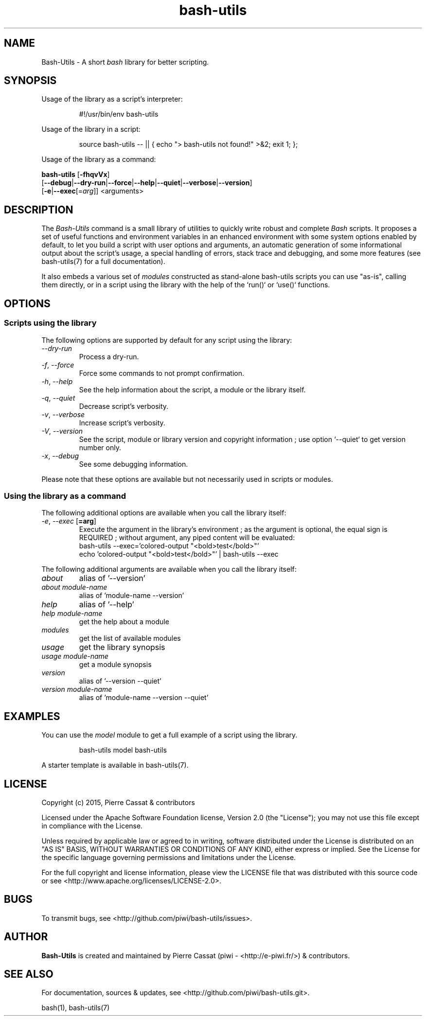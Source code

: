 .\" man: Bash-Utils Manual
.\" man-name: bash-utils
.\" author: Pierre Cassat
.\" section: 1
.\" date: 2015-08-23
.\" version: 0.0.1-rc
.TH  "bash-utils" "1" "2015-08-23" "Version 0.0.1-rc" "Bash-Utils Manual"
.SH NAME
.PP
Bash-Utils - A short \fIbash\fP library for better scripting.
.SH SYNOPSIS
.PP
Usage of the library as a script's interpreter:
.RS

.EX
#!/usr/bin/env bash-utils
.EE
.RE
.PP
Usage of the library in a script:
.RS

.EX
source bash-utils -- || { echo "> bash-utils not found!" >&2; exit 1; };
.EE
.RE
.PP
Usage of the library as a command:
.PP
\fBbash-utils\fP [\fB-fhqvVx\fP]
    [\fB--debug\fP|\fB--dry-run\fP|\fB--force\fP|\fB--help\fP|\fB--quiet\fP|\fB--verbose\fP|\fB--version\fP]
    [\fB-e\fP|\fB--exec\fP[=\fIarg\fP]] <arguments>
.SH DESCRIPTION
.PP
The \fIBash-Utils\fP command is a small library of utilities to quickly write robust and complete \fIBash\fP scripts.
It proposes a set of useful functions and environment variables in an enhanced environment with some system 
options enabled by default, to let you build a script with user options and arguments, an automatic generation 
of some informational output about the script's usage, a special handling of errors, stack trace and debugging, 
and some more features (see bash-utils(7) for a full documentation).
.PP
It also embeds a various set of \fImodules\fP constructed as stand-alone bash-utils scripts you can use "as-is",
calling them directly, or in a script using the library with the help of the `\fSrun()\fP` or `\fSuse()\fP` functions.
.SH OPTIONS
.SS Scripts using the library
.PP
The following options are supported by default for any script using the library:
.TP
\fI--dry-run\fP
Process a dry-run.
.TP
\fI-f\fP, \fI--force\fP
Force some commands to not prompt confirmation.
.TP
\fI-h\fP, \fI--help\fP
See the help information about the script, a module or the library itself.
.TP
\fI-q\fP, \fI--quiet\fP
Decrease script's verbosity.
.TP
\fI-v\fP, \fI--verbose\fP
Increase script's verbosity.
.TP
\fI-V\fP, \fI--version\fP
See the script, module or library version and copyright information ; 
use option `\fS--quiet\fP` to get version number only.
.TP
\fI-x\fP, \fI--debug\fP
See some debugging information.
.PP
Please note that these options are available but not necessarily used in scripts or modules.
.SS Using the library as a command
.PP
The following additional options are available when you call the library itself:
.TP
\fI-e\fP, \fI--exec\fP [\fB=arg\fP]
Execute the argument in the library's environment ; as the argument is optional, the equal sign
is REQUIRED ; without argument, any piped content will be evaluated:
.br
bash-utils --exec='colored-output "<bold>test</bold>"'
.br
echo 'colored-output "<bold>test</bold>"' | bash-utils --exec
.br
.PP
The following additional arguments are available when you call the library itself:
.TP
\fIabout\fP
alias of '--version'
.TP
\fIabout module-name\fP
alias of 'module-name --version'
.TP
\fIhelp\fP
alias of '--help'
.TP
\fIhelp module-name\fP
get the help about a module
.TP
\fImodules\fP
get the list of available modules
.TP
\fIusage\fP
get the library synopsis
.TP
\fIusage module-name\fP
get a module synopsis
.TP
\fIversion\fP
alias of '--version --quiet'
.TP
\fIversion module-name\fP
alias of 'module-name --version --quiet'
.SH EXAMPLES
.PP
You can use the \fImodel\fP module to get a full example of a script using the library.
.RS

.EX
bash-utils model bash-utils
.EE
.RE
.PP
A starter template is available in bash-utils(7).
.SH LICENSE
.PP
Copyright (c) 2015, Pierre Cassat & contributors
.PP
Licensed under the Apache Software Foundation license, Version 2.0 (the "License");
you may not use this file except in compliance with the License.
.PP
Unless required by applicable law or agreed to in writing, software
distributed under the License is distributed on an "AS IS" BASIS,
WITHOUT WARRANTIES OR CONDITIONS OF ANY KIND, either express or implied.
See the License for the specific language governing permissions and
limitations under the License.
.PP
For the full copyright and license information, please view the LICENSE
file that was distributed with this source code or see 
<http://www.apache.org/licenses/LICENSE-2.0>.
.SH BUGS
.PP
To transmit bugs, see <http://github.com/piwi/bash-utils/issues>.
.SH AUTHOR
.PP
\fBBash-Utils\fP is created and maintained by Pierre Cassat (piwi - <http://e-piwi.fr/>)
& contributors.
.SH SEE ALSO
.PP
For documentation, sources & updates, see <http://github.com/piwi/bash-utils.git>.
.PP
bash(1), bash-utils(7)
